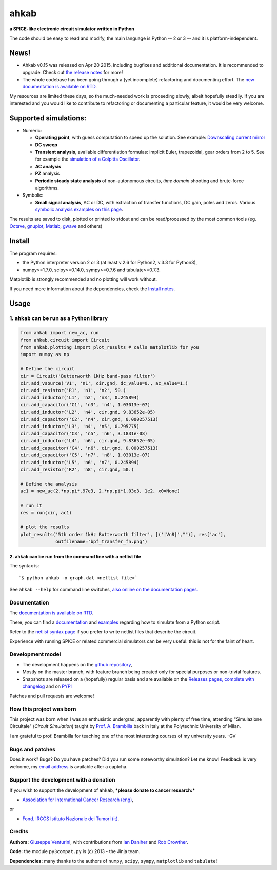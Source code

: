 ahkab
======

**a SPICE-like electronic circuit simulator written in Python**

The code should be easy to read and modify, the main language is Python
-- 2 or 3 -- and it is platform-independent.

News!
-----

-  Ahkab v0.15 was released on Apr 20 2015, including
   bugfixes and additional documentation. It is recommended to upgrade.
   Check out `the release
   notes <https://github.com/ahkab/ahkab/releases/tag/v0.15>`__ for
   more!
-  The whole codebase has been going through a (yet incomplete)
   refactoring and documenting effort. The `new documentation is
   available on RTD <http://ahkab.readthedocs.org/en/latest/>`__.

My resources are limited these days, so the much-needed work is
proceeding slowly, albeit hopefully steadily. If you are interested and
you would like to contribute to refactoring or documenting a particular
feature, it would be very welcome.

|Build Status| |Coverage Status| |PyPi version| |GPLv2 license| |DOI|

Supported simulations:
----------------------

-  Numeric:

   -  **Operating point**, with guess computation to speed up the
      solution. See example: `Downscaling current
      mirror <https://github.com/ahkab/ahkab/wiki/Example:-OP-simulation>`__
   -  **DC sweep**
   -  **Transient analysis**, available differentiation formulas:
      implicit Euler, trapezoidal, gear orders from 2 to 5. See for
      example the `simulation of a Colpitts
      Oscillator <https://github.com/ahkab/ahkab/wiki/Example:-Transient-simulation-1>`__.
   -  **AC analysis**
   -  **PZ** analysis
   -  **Periodic steady state analysis** of non-autonomous circuits,
      *time* *domain* shooting and brute-force algorithms.

-  Symbolic:

   -  **Small signal analysis**, AC or DC, with extraction of transfer
      functions, DC gain, poles and zeros. Various `symbolic analysis
      examples on this
      page <https://github.com/ahkab/ahkab/wiki/Example:-Symbolic-simulation>`__.

The results are saved to disk, plotted or printed to stdout and can be
read/processed by the most common tools (eg.
`Octave <http://www.gnu.org/software/octave/>`__,
`gnuplot <http://www.gnuplot.info/>`__,
`Matlab <http://www.mathworks.com/products/matlab/>`__,
`gwave <http://www.telltronics.org/software/gwave/>`__ and others)

Install
-------

The program requires:

-  the Python interpreter version 2 or 3 (at least v.2.6 for Python2,
   v.3.3 for Python3),
-  numpy>=1.7.0, scipy>=0.14.0, sympy>=0.7.6 and tabulate>=0.7.3.

Matplotlib is strongly recommended and no plotting will work without.

If you need more information about the dependencies, check the `Install
notes <https://github.com/ahkab/ahkab/wiki/Install:-Notes>`__.

Usage
-----

1. ``ahkab`` can be run as a Python library
~~~~~~~~~~~~~~~~~~~~~~~~~~~~~~~~~~~~~~~~~~~

.. code:: python

    from ahkab import new_ac, run
    from ahkab.circuit import Circuit
    from ahkab.plotting import plot_results # calls matplotlib for you
    import numpy as np

    # Define the circuit
    cir = Circuit('Butterworth 1kHz band-pass filter')
    cir.add_vsource('V1', 'n1', cir.gnd, dc_value=0., ac_value=1.)
    cir.add_resistor('R1', 'n1', 'n2', 50.)
    cir.add_inductor('L1', 'n2', 'n3', 0.245894)
    cir.add_capacitor('C1', 'n3', 'n4', 1.03013e-07)
    cir.add_inductor('L2', 'n4', cir.gnd, 9.83652e-05)
    cir.add_capacitor('C2', 'n4', cir.gnd, 0.000257513)
    cir.add_inductor('L3', 'n4', 'n5', 0.795775)
    cir.add_capacitor('C3', 'n5', 'n6', 3.1831e-08)
    cir.add_inductor('L4', 'n6', cir.gnd, 9.83652e-05)
    cir.add_capacitor('C4', 'n6', cir.gnd, 0.000257513)
    cir.add_capacitor('C5', 'n7', 'n8', 1.03013e-07)
    cir.add_inductor('L5', 'n6', 'n7', 0.245894)
    cir.add_resistor('R2', 'n8', cir.gnd, 50.)

    # Define the analysis
    ac1 = new_ac(2.*np.pi*.97e3, 2.*np.pi*1.03e3, 1e2, x0=None)

    # run it
    res = run(cir, ac1)

    # plot the results
    plot_results('5th order 1kHz Butterworth filter', [('|Vn8|',"")], res['ac'],
                 outfilename='bpf_transfer_fn.png')

2. ``ahkab`` can be run from the command line with a netlist file
^^^^^^^^^^^^^^^^^^^^^^^^^^^^^^^^^^^^^^^^^^^^^^^^^^^^^^^^^^^^^^^^^

The syntax is:

::

    `$ python ahkab -o graph.dat <netlist file>`

See ``ahkab --help`` for command line switches, `also online on the
documentation
pages. <http://ahkab.readthedocs.org/en/latest/help/Command-Line-Help.html>`__

Documentation
~~~~~~~~~~~~~

The `documentation is available on
RTD <http://ahkab.readthedocs.org/en/latest/>`__.

There, you can find a
`documentation <http://ahkab.readthedocs.org/en/latest/ahkab.html>`__
and
`examples <http://ahkab.readthedocs.org/en/latest/examples/Python_API.html>`__
regarding how to simulate from a Python script.

Refer to the `netlist syntax
page <http://ahkab.readthedocs.org/en/latest/help/Netlist-Syntax.html>`__
if you prefer to write netlist files that describe the circuit.

Experience with running SPICE or related commercial simulators can be
very useful: this is not for the faint of heart.

Development model
~~~~~~~~~~~~~~~~~

-  The development happens on the `github
   repository <https://github.com/ahkab/ahkab>`__,
-  Mostly on the master branch, with feature branch being created only
   for special purposes or non-trivial features.
-  Snapshots are released on a (hopefully) regular basis and are
   available on the `Releases pages, complete with
   changelog <https://github.com/ahkab/ahkab/releases>`__ and on
   `PYPI <https://pypi.python.org/pypi/ahkab/>`__

Patches and pull requests are welcome!

How this project was born
~~~~~~~~~~~~~~~~~~~~~~~~~

This project was born when I was an enthusistic undergrad, apparently
with plenty of free time, attending "Simulazione Circuitale" (*Circuit
Simulation*) taught by `Prof. A.
Brambilla <http://brambilla.dei.polimi.it/>`__ back in Italy at the
Polytechnic University of Milan.

I am grateful to prof. Brambilla for teaching one of the most
interesting courses of my university years. -GV

Bugs and patches
~~~~~~~~~~~~~~~~

Does it work? Bugs? Do you have patches? Did you run some noteworthy
simulation? Let me know! Feedback is very welcome, my `email
address <http://tinymailto.com/5310>`__ is available after a captcha.

Support the development with a donation
~~~~~~~~~~~~~~~~~~~~~~~~~~~~~~~~~~~~~~~

If you wish to support the development of ``ahkab``, ***please donate to
cancer research:***

-  `Association for International Cancer Research
   (eng) <http://www.aicr.org.uk/donate.aspx>`__,

or

-  `Fond. IRCCS Istituto Nazionale dei Tumori
   (it) <http://www.istitutotumori.mi.it/modules.php?name=Content&pa=showpage&pid=24>`__.

Credits
~~~~~~~

**Authors:** `Giuseppe Venturini <https://github.com/ggventurini>`__,
with contributions from `Ian Daniher <https://github.com/itdaniher>`__
and `Rob Crowther <https://github.com/weilawei>`__.

**Code:** the module ``py3compat.py`` is (c) 2013 - the Jinja team.

**Dependencies:** many thanks to the authors of ``numpy``, ``scipy``,
``sympy``, ``matplotlib`` and ``tabulate``!

.. |Build Status| image:: https://travis-ci.org/ahkab/ahkab.png?branch=master
   :target: https://travis-ci.org/ahkab/ahkab
.. |Coverage Status| image:: https://coveralls.io/repos/ahkab/ahkab/badge.png?branch=master
   :target: https://coveralls.io/r/ahkab/ahkab?branch=master
.. |PyPi version| image:: http://img.shields.io/badge/version-0.15-brightgreen.png
   :target: https://pypi.python.org/pypi/ahkab/
.. |GPLv2 license| image:: http://img.shields.io/badge/license-GPL%20v2-brightgreen.png
   :target: https://raw.githubusercontent.com/ahkab/ahkab/master/LICENSE
.. |DOI| image:: https://zenodo.org/badge/doi/10.5281/zenodo.16971.svg
   :target: http://dx.doi.org/10.5281/zenodo.169710
